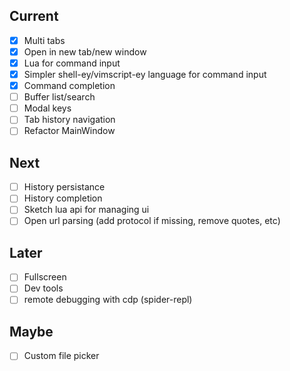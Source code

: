 ** Current
- [X] Multi tabs
- [X] Open in new tab/new window
- [X] Lua for command input
- [X] Simpler shell-ey/vimscript-ey language for command input
- [X] Command completion
- [ ] Buffer list/search
- [ ] Modal keys
- [ ] Tab history navigation
- [ ] Refactor MainWindow

** Next
- [ ] History persistance
- [ ] History completion
- [ ] Sketch lua api for managing ui
- [ ] Open url parsing (add protocol if missing, remove quotes, etc)

** Later
- [ ] Fullscreen
- [ ] Dev tools
- [ ] remote debugging with cdp (spider-repl)

** Maybe
- [ ] Custom file picker
